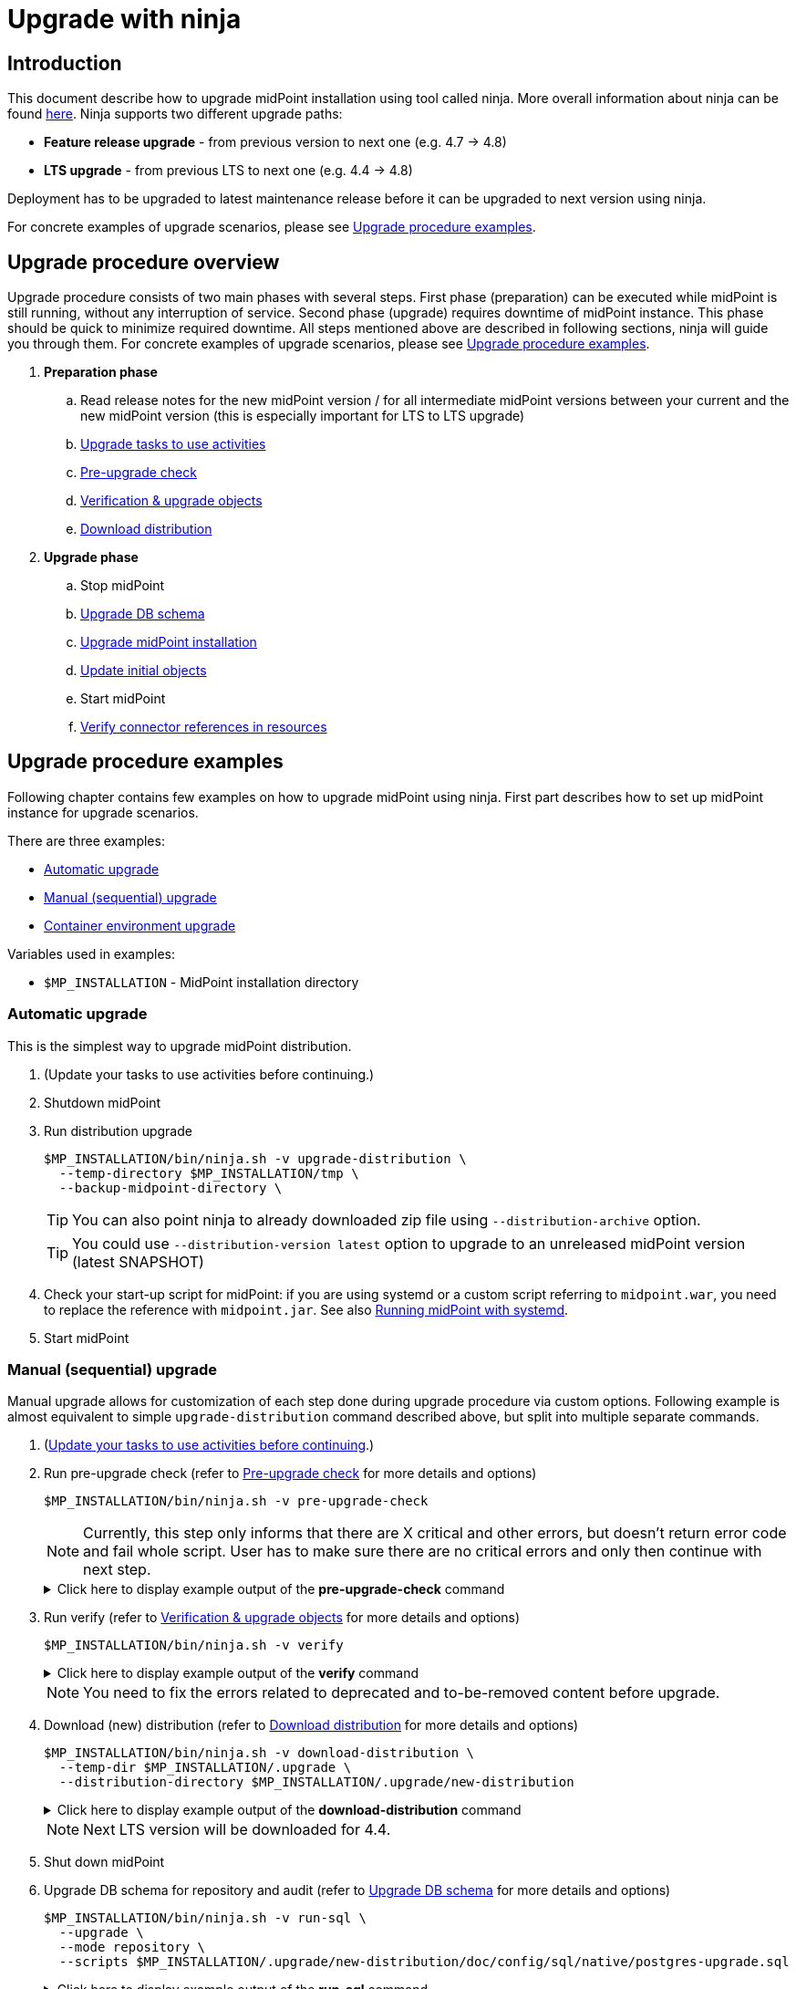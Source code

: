 = Upgrade with ninja
:page-toc: top

== Introduction

This document describe how to upgrade midPoint installation using tool called ninja.
More overall information about ninja can be found xref:./index.adoc[here].
Ninja supports two different upgrade paths:

* *Feature release upgrade* - from previous version to next one (e.g. 4.7 -> 4.8)
* *LTS upgrade* - from previous LTS to next one (e.g. 4.4 -> 4.8)

Deployment has to be upgraded to latest maintenance release before it can be upgraded to next version using ninja.

For concrete examples of upgrade scenarios, please see <<Upgrade procedure examples>>.

== Upgrade procedure overview

Upgrade procedure consists of two main phases with several steps.
First phase (preparation) can be executed while midPoint is still running, without any interruption of service.
Second phase (upgrade) requires downtime of midPoint instance.
This phase should be quick to minimize required downtime.
All steps mentioned above are described in following sections, ninja will guide you through them.
For concrete examples of upgrade scenarios, please see <<Upgrade procedure examples>>.

. *Preparation phase*
.. Read release notes for the new midPoint version / for all intermediate midPoint versions between your current and the new midPoint version (this is especially important for LTS to LTS upgrade)
.. <<Upgrade tasks to use activities>>
.. <<Pre-upgrade check>>
.. <<Verification & upgrade objects>>
//.. Review verification results
//.. Run upgrade objects (based on verification results)
.. <<Download distribution>>
. *Upgrade phase*
.. Stop midPoint
.. <<Upgrade DB schema>>
.. <<Upgrade installation,Upgrade midPoint installation>>
.. <<Initial objects,Update initial objects>>
.. Start midPoint
.. <<Verify connector references in resources>>

== Upgrade procedure examples

Following chapter contains few examples on how to upgrade midPoint using ninja.
First part describes how to set up midPoint instance for upgrade scenarios.

There are three examples:

* <<Automatic upgrade>>
* <<Manual (sequential) upgrade>>
* <<Container environment upgrade>>

Variables used in examples:

* `$MP_INSTALLATION` - MidPoint installation directory

////
=== Example setup

Following chapter describe how to setup midPoint instance using ninja for example upgrade scenarios.
Setup is for "old" midPoint version:

* last 4.4.x (after 4.4.5, or snapshot build from support-4.4)
* last 4.7.x (after 4.4.1, or snapshot build from support-4.7)

==== Steps

. Download https://download.evolveum.com/midpoint/4.4.6/midpoint-4.4.6-dist.zip[4.4.6 zip distribution]
.. Alternatively https://download.evolveum.com/midpoint/4.7.2/midpoint-4.7.2-dist.zip[4.7.2 zip distribution]
. Unzip to installation directory (`$MP_INSTALLATION`)
. Install and start PostgreSQL 14/15
. Create database and user for midPoint
+
.create-database.sql
[source,sql]
----
CREATE USER midpoint44 WITH PASSWORD 'midpoint44' LOGIN SUPERUSER;

COMMIT;

CREATE DATABASE midpoint44 WITH OWNER = midpoint44 ENCODING = 'UTF8'
    TABLESPACE = pg_default LC_COLLATE = 'en_US.UTF-8' LC_CTYPE = 'en_US.UTF-8' CONNECTION LIMIT = -1 TEMPLATE = template0;
----
+
Run ninja:
+
[source,bash]
----
$MP_INSTALLATION/bin/ninja.sh run-sql \
  --jdbc-url jdbc:postgresql://localhost:5432/postgres \
  --jdbc-username <POSTGRES_USERNAME> \
  --jdbc-password <POSTGRES_PASSWORD> \
  --scripts ./create-database.sql
----
. Create `config.xml` file in `<MP_INSTALLATION>/var` directory
+
.config.xml
[source,xml]
----
<?xml version="1.0"?>
<configuration>
    <midpoint>
        <webApplication>
            <importFolder>${midpoint.home}/import</importFolder>
        </webApplication>
        <repository>
            <type>native</type>
            <jdbcUrl>jdbc:postgresql://localhost:5432/midpoint44</jdbcUrl>
            <jdbcUsername>midpoint44</jdbcUsername>
            <jdbcPassword>midpoint44</jdbcPassword>
        </repository>
        <audit>
            <auditService>
                <auditServiceFactoryClass>com.evolveum.midpoint.audit.impl.LoggerAuditServiceFactory</auditServiceFactoryClass>
            </auditService>
            <auditService>
                <auditServiceFactoryClass>com.evolveum.midpoint.repo.sqale.audit.SqaleAuditServiceFactory</auditServiceFactoryClass>
            </auditService>
        </audit>
        <icf>
            <scanClasspath>true</scanClasspath>
            <scanDirectory>${midpoint.home}/icf-connectors</scanDirectory>
        </icf>
        <keystore>
            <keyStorePath>${midpoint.home}/keystore.jceks</keyStorePath>
            <keyStorePassword>changeit</keyStorePassword>
            <encryptionKeyAlias>default</encryptionKeyAlias>
        </keystore>
        <profilingEnabled>true</profilingEnabled>
        <taskManager>
            <clustered>true</clustered>
        </taskManager>
        <nodeId>my-sample-node</nodeId>
    </midpoint>
</configuration>

----
. Create tables and other database structures inside database
+
[source,bash]
----
$MP_INSTALLATION/bin/ninja.sh run-sql \
--mode repository \
--create

$MP_INSTALLATION/bin/ninja.sh run-sql \
--mode audit \
--create
----

.. Alternatively, if you don't have `config.xml` you can use ninja and manually set jdbc url, username and password.
+
[source,bash]
----
$MP_INSTALLATION/bin/ninja.sh run-sql \
  --jdbc-url jdbc:postgresql://localhost:5432/midpoint44 \
  --jdbc-username midpoint44 \
  --jdbc-password midpoint44 \
  --mode repository \
  --create

$MP_INSTALLATION/bin/ninja.sh run-sql \
  --jdbc-url jdbc:postgresql://localhost:5432/midpoint44 \
  --jdbc-username midpoint44 \
  --jdbc-password midpoint44 \
  --mode audit \
  --create
----

. Start midPoint and populate it with data (ideally containing deprecated/removed elements)
////

=== Automatic upgrade

This is the simplest way to upgrade midPoint distribution.

. (Update your tasks to use activities before continuing.)
. Shutdown midPoint
. Run distribution upgrade
+
[source,bash]
----
$MP_INSTALLATION/bin/ninja.sh -v upgrade-distribution \
  --temp-directory $MP_INSTALLATION/tmp \
  --backup-midpoint-directory \
----
+
TIP: [.purple]#You can also point ninja to already downloaded zip file using `--distribution-archive` option.#

+
TIP: You could use `--distribution-version{nbsp}latest` option to upgrade to an unreleased midPoint version (latest SNAPSHOT)

. Check your start-up script for midPoint: if you are using systemd or a custom script referring to `midpoint.war`, you need to replace the reference with `midpoint.jar`.
See also xref:/midpoint/install/bare-installation/systemd/[Running midPoint with systemd].

. Start midPoint

=== Manual (sequential) upgrade

Manual upgrade allows for customization of each step done during upgrade procedure via custom options.
Following example is almost equivalent to simple `upgrade-distribution` command described above, but split into multiple separate commands.

. (<<Upgrade tasks to use activities,Update your tasks to use activities before continuing>>.)

. Run pre-upgrade check (refer to <<Pre-upgrade check>> for more details and options)
+
[source,bash]
----
$MP_INSTALLATION/bin/ninja.sh -v pre-upgrade-check
----
+
NOTE: Currently, this step only informs that there are X critical and other errors,
but doesn't return error code and fail whole script.
User has to make sure there are no critical errors and only then continue with next step.

+
.Click here to display example output of the *pre-upgrade-check* command
[%collapsible]
====

[source,bash]
----
/opt/midpoint/bin/ninja.sh -v pre-upgrade-check

[INFO]
[INFO] Starting pre-upgrade checks
[INFO]
[INFO] Initializing using midpoint home (FULL_REPOSITORY)
[INFO] Checking node versions in midPoint cluster
[INFO] Nodes version in cluster: 4.4.6
[WARNING] Skipping nodes version check
[INFO] Checking database schema version
[INFO] Database schema change number matches supported one (1) for label schemaChangeNumber.
[INFO] Database schema change number matches supported one (1) for label schemaAuditChangeNumber.
[WARNING] Skipping database schema version check
[INFO] Pre-upgrade checks finished successfully
----
====

. Run verify (refer to <<Verification & upgrade objects>> for more details and options)
+
[source,bash]
----
$MP_INSTALLATION/bin/ninja.sh -v verify
----
+
.Click here to display example output of the *verify* command
[%collapsible]
====

[source,bash]
----
/opt/midpoint/bin/ninja.sh -v verify

[INFO]
[INFO] Starting verify
[INFO]
[WARNING] Consider using  '-o verify-output.csv' option for CSV output with upgradeability status of deprecated items.
[WARNING] It is recommended to review this report and actions for proper upgrade procedure.
[INFO] Initializing using midpoint home (FULL_REPOSITORY)
[DEBUG] Operation: started
[INFO] Processed: 19, error: 0, skipped: 0, avg.: 3.76obj/s
WARNING NECESSARY Cleanup (00000000-0000-0000-0000-000000000005, TaskType) category deprecated
WARNING NECESSARY Validity Scanner (00000000-0000-0000-0000-000000000006, TaskType) category deprecated
WARNING NECESSARY Trigger Scanner (00000000-0000-0000-0000-000000000007, TaskType) category deprecated
[INFO] Processed: 195, error: 0, skipped: 0, avg.: 35.13obj/s
[DEBUG] Operation: producer finished
[DEBUG] Operation: finished
[INFO] Finished verify in 5.97s. Processed: 262, error: 0, skipped: 0, avg.: 43.85obj/s
[INFO]
[INFO] Verification finished. 0 critical, 4 necessary, 0 optional and 0 unknown issues found.
----
====

+
NOTE: You need to fix the errors related to deprecated and to-be-removed content before upgrade.

. Download (new) distribution (refer to <<Download distribution>> for more details and options)
+
[source,bash]
----
$MP_INSTALLATION/bin/ninja.sh -v download-distribution \
  --temp-dir $MP_INSTALLATION/.upgrade \
  --distribution-directory $MP_INSTALLATION/.upgrade/new-distribution
----
+
.Click here to display example output of the *download-distribution* command
[%collapsible]
====
[source,bash]
----
/opt/midpoint/bin/ninja.sh -v download-distribution --distribution-directory /opt/midpoint/midpoint-upgrade-to-4.8

[INFO]
[INFO] Starting download distribution
[INFO]
[INFO] Downloading version: 4.8
[INFO] Download size: 219 MB
[INFO] Download complete
[INFO] Distribution zip: /tmp/.upgrade/1704884636253-midpoint-4.8-dist.zip
[INFO] Distribution directory: /opt/midpoint/midpoint-upgrade-to-4.8
----

====
+
NOTE: Next LTS version will be downloaded for 4.4.


. Shut down midPoint

. Upgrade DB schema for repository and audit (refer to <<Upgrade DB schema>> for more details and options)
+
[source,bash]
----
$MP_INSTALLATION/bin/ninja.sh -v run-sql \
  --upgrade \
  --mode repository \
  --scripts $MP_INSTALLATION/.upgrade/new-distribution/doc/config/sql/native/postgres-upgrade.sql
----
+
.Click here to display example output of the *run-sql* command
[%collapsible]

====
[source,bash]
----
/opt/midpoint/bin/ninja.sh -v run-sql --upgrade --mode repository --scripts /opt/midpoint/midpoint-upgrade-to-4.8/doc/config/sql/native/postgres-upgrade.sql

[INFO]
[INFO] Starting run sql scripts
[INFO]
[INFO] Running scripts against midpoint repository.
[INFO] Initializing using midpoint home (STARTUP_CONFIGURATION)
[INFO] Creating connection for ninja-repository
[INFO] Executing script /opt/midpoint/midpoint-upgrade-to-4.8/doc/config/sql/native/postgres-upgrade.sql
[INFO] Scripts executed successfully.
----
====

. Upgrade DB schema for audit (refer to <<Upgrade DB schema>> for more details and options)
+
[source,bash]
----
$MP_INSTALLATION/bin/ninja.sh -v run-sql \
  --upgrade \
  --mode audit \
  --scripts $MP_INSTALLATION/.upgrade/new-distribution/doc/config/sql/native/postgres-audit-upgrade.sql
----

+
.Click here to display example output of the *run-sql* command
[%collapsible]
====

[source,bash]
----
/opt/midpoint/bin/ninja.sh -v run-sql --upgrade --mode audit --scripts /opt/midpoint/midpoint-upgrade-to-4.8/doc/config/sql/native/postgres-audit-upgrade.sql

[INFO]
[INFO] Starting run sql scripts
[INFO]
[INFO] Running scripts against midpoint audit.
[INFO] Initializing using midpoint home (STARTUP_CONFIGURATION)
[INFO] Creating connection for ninja-repository
[INFO] Executing script /opt/midpoint/midpoint-upgrade-to-4.8/doc/config/sql/native/postgres-audit-upgrade.sql
----

====


. Upgrade midPoint installation (files) (refer to <<Upgrade installation>> for more details and options)
+
[source,bash]
----
$MP_INSTALLATION/bin/ninja.sh -v upgrade-installation \
  --distribution-directory $MP_INSTALLATION/.upgrade/new-distribution \
  --installation-directory $MP_INSTALLATION
----
+
.Click here to display example output of the *upgrade-installation* command
[%collapsible]
====
[source,bash]
----
/opt/midpoint/bin/ninja.sh -v upgrade-installation --distribution-directory  /opt/midpoint/midpoint-upgrade-to-4.8/ --installation-directory /opt/midpoint/

[INFO]
[INFO] Starting upgrade installation
[INFO]
[INFO] Midpoint installation directory: /opt/midpoint
[INFO] Installation upgraded successfully
[INFO]
[INFO] Next step should be to update initial objects. You can use 'ninja initial-objects --dry-run' to review changes.
[INFO] Please see documentation and initial-objects command options for more information.
----

====
+
NOTE: The same MP_INSTALLATION directory is used for new midPoint.

. Simulate how initial objects would be updated (refer to <<Initial objects>> for more details and options)
+
[source,bash]
----
$MP_INSTALLATION/bin/ninja.sh -v initial-objects --dry-run
----
+
.Click here to display example output of the *initial-objects --dry-run* command
[%collapsible]
====
[source,bash]
----
/opt/midpoint/bin/ninja.sh -v initial-objects --dry-run

[INFO]
[INFO] Starting initial objects
[INFO]
[INFO] Initializing using midpoint home (FULL_REPOSITORY)
[DEBUG] File: 000-system-configuration.xml
[DEBUG] Merging object SystemConfiguration (00000000-0000-0000-0000-000000000001, systemConfiguration)
[INFO] Updating object SystemConfiguration (00000000-0000-0000-0000-000000000001, systemConfiguration) in repository (dry run)
[DEBUG] File: 010-value-policy.xml
[DEBUG] Merging object Default Password Policy (00000000-0000-0000-0000-000000000003, valuePolicy)
[INFO] Skipping object update, object Default Password Policy (00000000-0000-0000-0000-000000000003, valuePolicy) merged, no differences found.
[DEBUG] File: 015-security-policy.xml
[DEBUG] Merging object Default Security Policy (00000000-0000-0000-0000-000000000120, securityPolicy)
[INFO] Updating object Default Security Policy (00000000-0000-0000-0000-000000000120, securityPolicy) in repository (dry run)
. . .
[DEBUG] File: 026-archetype-trace.xml
[DEBUG] Merging object Trace (00000000-0000-0000-0000-000000000343, archetype)
[INFO] Skipping object update, object Trace (00000000-0000-0000-0000-000000000343, archetype) merged, no differences found.
[DEBUG] File: 027-archetype-correlation-case.xml
[INFO] Skipping object add (force-add options is not set), object Correlation case (00000000-0000-0000-0000-000000000345, archetype) will be correctly added during midpoint startup.
. . .
[INFO]
[INFO] Recompute task not created, no objects were changed in repository.
[INFO]
[INFO] Initial objects update finished. 0 added, 57 merged, 19 unchanged and 0 errors, total: 115 files processed.
----

====

. Update initial objects (refer to <<Initial objects>> for more details and options)
+
[source,bash]
----
$MP_INSTALLATION/bin/ninja.sh -v initial-objects
----
+
.Click here to display example output of the *initial-objects* command
[%collapsible]
====

[source,bash]
----
/opt/midpoint/bin/ninja.sh -v initial-objects

[INFO]
[INFO] Starting initial objects
[INFO]
[INFO] Initializing using midpoint home (FULL_REPOSITORY)
[DEBUG] File: 000-system-configuration.xml
[DEBUG] Merging object SystemConfiguration (00000000-0000-0000-0000-000000000001, systemConfiguration)
[INFO] Updating object SystemConfiguration (00000000-0000-0000-0000-000000000001, systemConfiguration) in repository (dry run)
[DEBUG] File: 010-value-policy.xml
[DEBUG] Merging object Default Password Policy (00000000-0000-0000-0000-000000000003, valuePolicy)
[INFO] Skipping object update, object Default Password Policy (00000000-0000-0000-0000-000000000003, valuePolicy) merged, no differences found.
[DEBUG] File: 015-security-policy.xml
[DEBUG] Merging object Default Security Policy (00000000-0000-0000-0000-000000000120, securityPolicy)
[INFO] Updating object Default Security Policy (00000000-0000-0000-0000-000000000120, securityPolicy) in repository (dry run)
. . .
[DEBUG] File: 026-archetype-trace.xml
[DEBUG] Merging object Trace (00000000-0000-0000-0000-000000000343, archetype)
[INFO] Skipping object update, object Trace (00000000-0000-0000-0000-000000000343, archetype) merged, no differences found.
[DEBUG] File: 027-archetype-correlation-case.xml
[INFO] Skipping object add (force-add options is not set), object Correlation case (00000000-0000-0000-0000-000000000345, archetype) will be correctly added during midpoint startup.
. . .
[INFO]
[INFO] Recompute task task:8300470d-4c6b-4aaf-a46c-755b41e9c1a1(Initial objects recompute after upgrade to 4.8) created, it will be started after midpoint starts and will recompute 57 objects.
[INFO]
[INFO] Initial objects update finished. 0 added, 57 merged, 19 unchanged and 0 errors, total: 115 files processed.
----
====
+
NOTE: The initial objects that are new in midPoint 4.8 will be created upon first midPoint start. Also, a *recompute task* has been created and will be started upon first midPoint start.
+
//. TODO TODO TODO what about security policy here?!


. Check your start-up script for midPoint: if you are using systemd or a custom script referring to `midpoint.war`, you need to replace the reference with `midpoint.jar`.
See also xref:/midpoint/install/bare-installation/systemd/[Running midPoint with systemd].

. Start midPoint

=== Container environment upgrade

This chapter describes how to upgrade midPoint using ninja in container environments, e.g. deployments in Kubernetes, Docker.

Ninja in container environment can be accessed by using midPoint container started in interactive mode.
`$CURRENT_VERSION` in following command is version of midPoint that is currently running.

Container used to run ninja has to be started with same parameters as midPoint containers in deployment.
Environment variables or config maps or other configuration has to be passed to container the same way as to midPoint containers.
This is necessary to make sure that ninja uses same resources.
Another case when this is necessary is if database connection configuration is not present in `$MIDPOINT_HOME/config.xml`, but passed via parameters.

[source,bash]
----
docker run -ti --rm [-env VARIABLE=VALUE] -w=/opt/midpoint evolveum/midpoint:$CURRENT_VERSION /bin/bash
----

After container starts we're presented with bash prompt.
Now we can run ninja as in non-container environment, e.g.:

. Example printout of ninja version
[source,bash]
----
f41fde86786d:/opt/midpoint# ./bin/ninja.sh -V
Processing variable (MAP) ... midpoint.repository.database .:. oracle
Processing variable (MAP) ... midpoint.repository.missingSchemaAction .:. create
Processing variable (MAP) ... midpoint.logging.alt.enabled .:. true
Processing variable (MAP) ... midpoint.repository.initializationFailTimeout .:. 60000
Processing variable (MAP) ... file.encoding .:. UTF8
Processing variable (MAP) ... midpoint.repository.hibernateHbm2ddl .:. none
Processing variable (MAP) ... midpoint.repository.upgradeableSchemaAction .:. stop
Processing variable (MAP) ... midpoint.repository.jdbcUrl .:. jdbc:oracle:thin:@localhost:1521/xe
Version: 4.8-SNAPSHOT, rev. v4.8devel-1509-g8abd865, built by , 2023-09-27T07:05:44+0000
----

==== Upgrade procedure for container environment

Upgrade procedure is very similar to non-container environment, differences will be described in following sections.

*Preparation phase* is the same as for non-container environment:

* <<Upgrade tasks to use activities>>
* <<Pre-upgrade check>>
* <<Verification & upgrade objects>>

*Upgrade phase can't* be executed using simple `upgrade-distribution` command due to differences in handling of installation directory.
Following steps has to be executed instead:

* Stop current midPoint containers
* <<Setup ninja using new midPoint image>>
* <<Upgrade DB schema (container environment)>>
* <<Initial objects (container environment)>>
* <<Upgrade midPoint containers>>
* Start new midPoint containers

==== Setup ninja using new midPoint image

New midPoint image has to be pulled from Docker Hub before upgrade procedure can be started.
`$NEXT_VERSION` in following command is version of midPoint that is going to be used after upgrade.
At the time of writing it's `4.8`.

As previously mentioned <<Container environment upgrade, here>>, container used to run ninja has to be started with same parameters as midPoint containers in deployment.

[source,bash]
----
docker pull evolveum/midpoint:$NEXT_VERSION

docker run -ti --rm [-env VARIABLE=VALUE] -w=/opt/midpoint evolveum/midpoint:$NEXT_VERSION /bin/bash
----

Now we're presented with bash prompt, new version of ninja can be used to upgrade midPoint.

==== Upgrade DB schema (container environment)

Database schema has to be upgraded by starting new midPoint image in interactive mode and running `run-sql` command.

[source,bash]
----
# upgrade DB schema of midPoint repository
./bin/ninja.sh run-sql \
  --mode repository \
  --upgrade

# upgrade DB schema of midPoint audit repository
./bin/ninja.sh run-sql \
  --mode audit \
  --upgrade
----

==== Initial objects (container environment)

Initial objects can be updated using ninja started withing new midPoint image in interactive mode.
As for the update itself, <<Initial objects>> chapter describes how to review and update initial objects.

==== Upgrade midPoint containers

Now is the time to update definition of midPoint containers in deployment.
This means we should update configuration in `docker-compose.yml` when using Docker compose command, or stateful set in Kubernetes or any other related container configuration for midPoint cluster.
`$NEXT_VERSION` version of `evolveum/midpoint` image must be used.

Containers can be started.
MidPoint in new version should start.

Please review logs of midPoint containers to make sure there are no errors.













== Upgrade procedure details

=== Upgrade tasks to use activities

Task objects in midPoint before 4.4 were using configuration mostly through handlerUri and arbitrary extension elements.
With release 4.4 this has changed, better configuration schema was introduced with new task concept called activity.
Most of the tasks without activities will not work in 4.8 (or newer) and have to be updated to use activities.
Few internal types of tasks (e.g. related to certifications will still work with old configuration).
Migration of tasks should be therefore done before upgrade procedure is started.

Ninja currently doesn't support task migration out of the box.
MidPoint Studio plugin with Intellij Idea will be able to help with migration of tasks.

More information about task migration can be found in xref:/midpoint/reference/tasks/activities/migration/[Migration of Tasks from 4.0/4.3 to 4.4] section of midPoint documentation.

=== Pre-upgrade check

Pre-upgrade check is a simple check that verifies that current midPoint version matches version of distribution that is going to be upgraded.
There are two items being checked:

* database schema version
* midPoint cluster nodes version

For more information see xref:../command/pre-upgrade-check.adoc[] command documentation.

=== Verification & upgrade objects

Verification is a process that reads objects from midPoint repository and checks whether they are compatible with new version of midPoint.
Verification checks for deprecated, removed elements or other issues that can cause problems during or after upgrade.

Command `upgrade-objects` can be used to _upgrade_ objects to get rid of deprecated or obsolete data and configuration found by verification.

See more information about verification in xref:../command/verify.adoc[] and xref:../command/upgrade-objects.adoc[] command documentation.

=== Download distribution

Download distribution is simple step that helps you download specific version of distribution of midPoint.
Midpoint distribution is downloaded from https://download.evolveum.com/midpoint/[download.evolveum.com].

For more information see xref:../command/download-distribution.adoc[] command documentation.

=== Upgrade DB schema

Database schema changes are handled by SQL scripts that are bundled with distribution in folder `doc/config/sql/native/*.sql`.
These changes can be applied using ninja command `run-sql`.
For more information see xref:../index.adoc#run-sql[run-sql] command documentation.

// TODO TODO TODO what if I was using other than Default Security Policy?
// TODO TODO TODO GUI auth works, but REST (Studio) will not work

=== Upgrade installation

Upgrade installation command will copy and replace files in midPoint installation directory using files from distribution.
By default, installation directory is computed as a parent of midpoint-home directory.

This command is useful only in non-container environments.

To learn more about this command see xref:../command/upgrade-installation.adoc[].

=== Initial objects

This is the last step of upgrade procedure while midPoint is still down.
It is necessary to update initial objects to make sure that they are compatible with new version of midPoint and midPoint can start and work properly.

For more information see xref:../command/initial-objects.adoc[] command documentation.

=== Verify connector references in resources

After midPoint upgrade, built-in connector versions might have been changed.
Your existing resources in midPoint might stop work.
Please review your resources using built-in midPoint connectors and update `connectorRef` references to point to the new connector versions.
